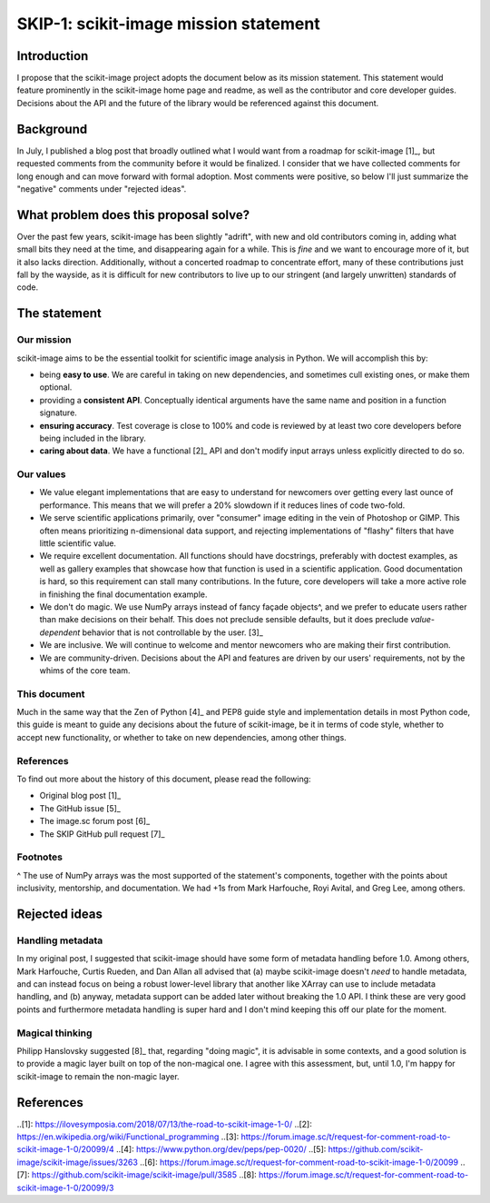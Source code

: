 ######################################
SKIP-1: scikit-image mission statement
######################################

Introduction
============

I propose that the scikit-image project adopts the document below as its
mission statement. This statement would feature prominently in the scikit-image
home page and readme, as well as the contributor and core developer guides.
Decisions about the API and the future of the library would be referenced
against this document.

Background
==========

In July, I published a blog post that broadly outlined what I would want from a
roadmap for scikit-image [1]_, but requested comments from the community before
it would be finalized. I consider that we have collected comments for long
enough and can move forward with formal adoption. Most comments were positive,
so below I'll just summarize the "negative" comments under "rejected ideas".

What problem does this proposal solve?
======================================

Over the past few years, scikit-image has been slightly "adrift", with new and
old contributors coming in, adding what small bits they need at the time, and
disappearing again for a while. This is *fine* and we want to encourage more of
it, but it also lacks direction. Additionally, without a concerted roadmap to
concentrate effort, many of these contributions just fall by the wayside, as it
is difficult for new contributors to live up to our stringent (and largely
unwritten) standards of code.

The statement
=============

Our mission
-----------

scikit-image aims to be the essential toolkit for scientific image analysis in
Python.  We will accomplish this by:

- being **easy to use**. We are careful in taking on new dependencies, and
  sometimes cull existing ones, or make them optional.
- providing a **consistent API**. Conceptually identical arguments have the
  same name and position in a function signature.
- **ensuring accuracy**. Test coverage is close to 100% and code is reviewed by
  at least two core developers before being included in the library.
- **caring about data**. We have a functional [2]_ API and don't modify input
  arrays unless explicitly directed to do so.

Our values
----------

- We value elegant implementations that are easy to understand for newcomers
  over getting every last ounce of performance. This means that we will prefer
  a 20% slowdown if it reduces lines of code two-fold.
- We serve scientific applications primarily, over "consumer" image editing in
  the vein of Photoshop or GIMP. This often means prioritizing n-dimensional
  data support, and rejecting implementations of "flashy" filters that have
  little scientific value.
- We require excellent documentation. All functions should have docstrings,
  preferably with doctest examples, as well as gallery examples that showcase
  how that function is used in a scientific application. Good documentation is
  hard, so this requirement can stall many contributions. In the future, core
  developers will take a more active role in finishing the final documentation
  example.
- We don't do magic. We use NumPy arrays instead of fancy façade objects^, and
  we prefer to educate users rather than make decisions on their behalf. This
  does not preclude sensible defaults, but it does preclude *value-dependent*
  behavior that is not controllable by the user. [3]_
- We are inclusive. We will continue to welcome and mentor newcomers who are
  making their first contribution.
- We are community-driven. Decisions about the API and features are driven by
  our users' requirements, not by the whims of the core team.

This document
-------------

Much in the same way that the Zen of Python [4]_ and PEP8 guide style and
implementation details in most Python code, this guide is meant to guide any
decisions about the future of scikit-image, be it in terms of code style,
whether to accept new functionality, or whether to take on new dependencies,
among other things.

References
----------

To find out more about the history of this document, please read the following:

- Original blog post [1]_
- The GitHub issue [5]_
- The image.sc forum post [6]_
- The SKIP GitHub pull request [7]_

Footnotes
---------

^ The use of NumPy arrays was the most supported of the statement's components,
together with the points about inclusivity, mentorship, and documentation.  We
had +1s from Mark Harfouche, Royi Avital, and Greg Lee, among others.

Rejected ideas
==============

Handling metadata
-----------------

In my original post, I suggested that scikit-image should have some form of
metadata handling before 1.0. Among others, Mark Harfouche, Curtis Rueden, and
Dan Allan all advised that (a) maybe scikit-image doesn't *need* to handle
metadata, and can instead focus on being a robust lower-level library that
another like XArray can use to include metadata handling, and (b) anyway,
metadata support can be added later without breaking the 1.0 API. I think these
are very good points and furthermore metadata handling is super hard and I
don't mind keeping this off our plate for the moment.

Magical thinking
----------------

Philipp Hanslovsky suggested [8]_ that, regarding "doing magic", it is
advisable in some contexts, and a good solution is to provide a magic layer
built on top of the non-magical one. I agree with this assessment, but, until
1.0, I'm happy for scikit-image to remain the non-magic layer.

References
==========

..[1]: https://ilovesymposia.com/2018/07/13/the-road-to-scikit-image-1-0/
..[2]: https://en.wikipedia.org/wiki/Functional_programming
..[3]: https://forum.image.sc/t/request-for-comment-road-to-scikit-image-1-0/20099/4
..[4]: https://www.python.org/dev/peps/pep-0020/
..[5]: https://github.com/scikit-image/scikit-image/issues/3263
..[6]: https://forum.image.sc/t/request-for-comment-road-to-scikit-image-1-0/20099
..[7]: https://github.com/scikit-image/scikit-image/pull/3585
..[8]: https://forum.image.sc/t/request-for-comment-road-to-scikit-image-1-0/20099/3
